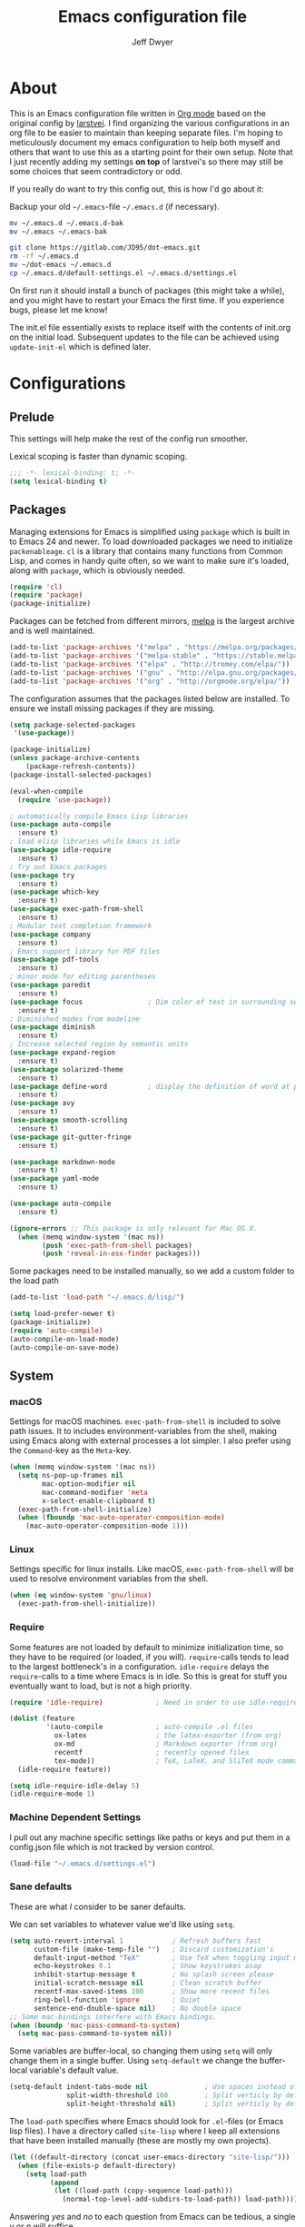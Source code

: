 ﻿#+TITLE: Emacs configuration file
#+AUTHOR: Jeff Dwyer

#+STARTUP: hidestars
#+STARTUP: indent
#+BABEL: :cache yes
#+LATEX_HEADER: \usepackage{parskip}
#+LATEX_HEADER: \usepackage{inconsolata}
#+LATEX_HEADER: \usepackage[utf8]{inputenc}
#+PROPERTY: header-args :tangle yes

* About

This is an Emacs configuration file written in [[http://orgmode.org][Org mode]] based on the original
config by [[https://github.com/larstvei/dot-emacs][larstvei]]. I find organizing the various configurations in an org file
to be easier to maintain than keeping separate files. I'm hoping to
meticulously document my emacs configuration to help both myself and others
that want to use this as a starting point for their own setup. Note that I just
recently adding my settings *on top* of larstvei's so there may still be some
choices that seem contradictory or odd.

If you really do want to try this config out, this is how I'd go about it:

Backup your old =~/.emacs=-file =~/.emacs.d= (if necessary).

#+BEGIN_SRC sh :tangle no
mv ~/.emacs.d ~/.emacs.d-bak
mv ~/.emacs ~/.emacs-bak
#+END_SRC

#+BEGIN_SRC sh :tangle no
git clone https://gitlab.com/JD95/dot-emacs.git
rm -rf ~/.emacs.d
mv ~/dot-emacs ~/.emacs.d
cp ~/.emacs.d/default-settings.el ~/.emacs.d/settings.el
#+END_SRC

On first run it should install a bunch of packages (this might take a
while), and you might have to restart your Emacs the first time. If you
experience bugs, please let me know!

The init.el file essentially exists to replace itself with the contents
of init.org on the initial load. Subsequent updates to the file can be
achieved using =update-init-el= which is defined later.

* Configurations
** Prelude

This settings will help make the rest of the config run smoother.

Lexical scoping is faster than dynamic scoping.

#+BEGIN_SRC emacs-lisp
;;; -*- lexical-binding: t; -*-
(setq lexical-binding t)
#+END_SRC

** Packages

Managing extensions for Emacs is simplified using =package= which is
built in to Emacs 24 and newer. To load downloaded packages we need to
initialize =packenableage=. =cl= is a library that contains many functions from
Common Lisp, and comes in handy quite often, so we want to make sure it's
loaded, along with =package=, which is obviously needed.

#+BEGIN_SRC emacs-lisp
(require 'cl)
(require 'package)
(package-initialize)
#+END_SRC

Packages can be fetched from different mirrors, [[http://melpa.milkbox.net/#/][melpa]] is the largest
archive and is well maintained.

#+BEGIN_SRC emacs-lisp
(add-to-list 'package-archives '("melpa" . "https://melpa.org/packages/"))
(add-to-list 'package-archives '("melpa-stable" . "https://stable.melpa.org/packages/"))
(add-to-list 'package-archives '("elpa" . "http://tromey.com/elpa/"))
(add-to-list 'package-archives '("gnu" . "http://elpa.gnu.org/packages/"))
(add-to-list 'package-archives '("org" . "http://orgmode.org/elpa/"))
#+END_SRC

The configuration assumes that the packages listed below are
installed. To ensure we install missing packages if they are missing.

#+BEGIN_SRC emacs-lisp
(setq package-selected-packages
 '(use-package))

(package-initialize)
(unless package-archive-contents
    (package-refresh-contents))
(package-install-selected-packages)

(eval-when-compile
  (require 'use-package))

; automatically compile Emacs Lisp libraries
(use-package auto-compile
  :ensure t)
; load elisp libraries while Emacs is idle
(use-package idle-require
  :ensure t)
; Try out Emacs packages
(use-package try
  :ensure t)           
(use-package which-key
  :ensure t)
(use-package exec-path-from-shell
  :ensure t)
; Modular text completion framework
(use-package company
  :ensure t)
; Emacs support library for PDF files
(use-package pdf-tools
  :ensure t)
; minor mode for editing parentheses
(use-package paredit
  :ensure t)
(use-package focus                ; Dim color of text in surrounding sections
  :ensure t)
; Diminished modes from modeline
(use-package diminish
  :ensure t)
; Increase selected region by semantic units
(use-package expand-region
  :ensure t)
(use-package solarized-theme
  :ensure t)
(use-package define-word          ; display the definition of word at point
  :ensure t)
(use-package avy
  :ensure t)
(use-package smooth-scrolling
  :ensure t)
(use-package git-gutter-fringe
  :ensure t)

(use-package markdown-mode
  :ensure t)
(use-package yaml-mode
  :ensure t)

(use-package auto-compile
  :ensure t)

(ignore-errors ;; This package is only relevant for Mac OS X.
  (when (memq window-system '(mac ns))
        (push 'exec-path-from-shell packages)
        (push 'reveal-in-osx-finder packages)))

#+END_SRC

Some packages need to be installed manually, so we add a custom folder to the load path
#+BEGIN_SRC emacs-lisp
(add-to-list 'load-path "~/.emacs.d/lisp/")
#+END_SRC

#+BEGIN_SRC emacs-lisp
(setq load-prefer-newer t)
(package-initialize)
(require 'auto-compile)
(auto-compile-on-load-mode)
(auto-compile-on-save-mode)
#+END_SRC

** System
*** macOS

Settings for macOS machines. =exec-path-from-shell= is included to solve
path issues. It to includes environment-variables from the shell, making
using Emacs along with external processes a lot simpler. I also prefer
using the =Command=-key as the =Meta=-key.

#+BEGIN_SRC emacs-lisp
(when (memq window-system '(mac ns))
  (setq ns-pop-up-frames nil
        mac-option-modifier nil
        mac-command-modifier 'meta
        x-select-enable-clipboard t)
  (exec-path-from-shell-initialize)
  (when (fboundp 'mac-auto-operator-composition-mode)
    (mac-auto-operator-composition-mode 1)))
#+END_SRC
*** Linux

Settings specific for linux installs. Like macOS, =exec-path-from-shell= will
be used to resolve environment variables from the shell.

#+BEGIN_SRC emacs-lisp
(when (eq window-system 'gnu/linux)
  (exec-path-from-shell-initialize))
#+END_SRC
*** Require

Some features are not loaded by default to minimize initialization time,
so they have to be required (or loaded, if you will). =require=-calls
tends to lead to the largest bottleneck's in a
configuration. =idle-require= delays the =require=-calls to a time where
Emacs is in idle. So this is great for stuff you eventually want to load,
but is not a high priority.

#+BEGIN_SRC emacs-lisp
   (require 'idle-require)             ; Need in order to use idle-require

   (dolist (feature
            '(auto-compile             ; auto-compile .el files
              ox-latex                 ; the latex-exporter (from org)
              ox-md                    ; Markdown exporter (from org)
              recentf                  ; recently opened files
              tex-mode))               ; TeX, LaTeX, and SliTeX mode commands
     (idle-require feature))

   (setq idle-require-idle-delay 5)
   (idle-require-mode 1)
#+END_SRC
*** Machine Dependent Settings

I pull out any machine specific settings like paths or keys and put them in
a config.json file which is not tracked by version control.

#+BEGIN_SRC emacs-lisp
(load-file "~/.emacs.d/settings.el")
#+END_SRC

*** Sane defaults

These are what /I/ consider to be saner defaults.

We can set variables to whatever value we'd like using =setq=.

#+BEGIN_SRC emacs-lisp
   (setq auto-revert-interval 1            ; Refresh buffers fast
         custom-file (make-temp-file "")   ; Discard customization's
         default-input-method "TeX"        ; Use TeX when toggling input method
         echo-keystrokes 0.1               ; Show keystrokes asap
         inhibit-startup-message t         ; No splash screen please
         initial-scratch-message nil       ; Clean scratch buffer
         recentf-max-saved-items 100       ; Show more recent files
         ring-bell-function 'ignore        ; Quiet
         sentence-end-double-space nil)    ; No double space
   ;; Some mac-bindings interfere with Emacs bindings.
   (when (boundp 'mac-pass-command-to-system)
     (setq mac-pass-command-to-system nil))
#+END_SRC

Some variables are buffer-local, so changing them using =setq= will only
change them in a single buffer. Using =setq-default= we change the
buffer-local variable's default value.

#+BEGIN_SRC emacs-lisp
   (setq-default indent-tabs-mode nil              ; Use spaces instead of tabs
                 split-width-threshold 160         ; Split verticly by default
                 split-height-threshold nil)       ; Split verticly by default
#+END_SRC

The =load-path= specifies where Emacs should look for =.el=-files (or
Emacs lisp files). I have a directory called =site-lisp= where I keep all
extensions that have been installed manually (these are mostly my own
projects).

#+BEGIN_SRC emacs-lisp
   (let ((default-directory (concat user-emacs-directory "site-lisp/")))
     (when (file-exists-p default-directory)
       (setq load-path
             (append
              (let ((load-path (copy-sequence load-path)))
                (normal-top-level-add-subdirs-to-load-path)) load-path))))
#+END_SRC

Answering /yes/ and /no/ to each question from Emacs can be tedious, a
single /y/ or /n/ will suffice.

#+BEGIN_SRC emacs-lisp
   (fset 'yes-or-no-p 'y-or-n-p)
#+END_SRC

To avoid file system clutter we put all auto saved files in a single
directory.

#+BEGIN_SRC emacs-lisp
   (defvar emacs-autosave-directory
     (concat user-emacs-directory "autosaves/")
     "This variable dictates where to put auto saves. It is set to a
     directory called autosaves located wherever your .emacs.d/ is
     located.")

   ;; Sets all files to be backed up and auto saved in a single directory.
   (setq backup-directory-alist
         `((".*" . ,emacs-autosave-directory))
         auto-save-file-name-transforms
         `((".*" ,emacs-autosave-directory t)))
#+END_SRC

Set =utf-8= as preferred coding system.

#+BEGIN_SRC emacs-lisp
   (set-language-environment "UTF-8")
#+END_SRC

By default the =narrow-to-region= command is disabled and issues a
warning, because it might confuse new users. I find it useful sometimes,
and don't want to be warned.

#+BEGIN_SRC emacs-lisp
   (put 'narrow-to-region 'disabled nil)
#+END_SRC

Automaticly revert =doc-view=-buffers when the file changes on disk.

#+BEGIN_SRC emacs-lisp
   (add-hook 'doc-view-mode-hook 'auto-revert-mode)
#+END_SRC

*** Modes

There are some modes that are enabled by default that I don't find
particularly useful. We create a list of these modes, and disable all of
these.

#+BEGIN_SRC emacs-lisp
(dolist (mode
         '(tool-bar-mode                ; No toolbars, more room for text
           scroll-bar-mode              ; No scroll bars either
           menu-bar-mode                ; No menubar
           blink-cursor-mode))          ; The blinking cursor gets old
  (funcall mode 0))
#+END_SRC

Let's apply the same technique for enabling modes that are disabled by
default.

#+BEGIN_SRC emacs-lisp
(dolist (mode
         '(abbrev-mode                  ; E.g. sopl -> System.out.println
           column-number-mode           ; Show column number in mode line
           delete-selection-mode        ; Replace selected text
           dirtrack-mode                ; directory tracking in *shell*
           global-company-mode          ; Auto-completion everywhere
           global-git-gutter-mode       ; Show changes latest commit
           global-prettify-symbols-mode ; Greek letters should look greek
           recentf-mode                 ; Recently opened files
           show-paren-mode              ; Highlight matching parentheses
           smooth-scrolling-mode
           which-key-mode))             ; Available keybindings in popup
  (funcall mode 1))

(auto-fill-mode -1)
(remove-hook 'text-mode-hook #'turn-on-auto-fill)

(when (version< emacs-version "24.4")
  (eval-after-load 'auto-compile
    '((auto-compile-on-save-mode 1))))  ; compile .el files on save
#+END_SRC
*** Encryption

This fixes a problem using PGP encryption on windows

#+BEGIN_SRC emacs-lisp
(require 'epa-file)
(epa-file-enable)

(defun epg--list-keys-1 (context name mode)
  "A fix for the epa bug.
Argument CONTEXT Not sure.
Argument NAME Not sure.
Argument MODE Not sure."
  (let ((args (append (if (epg-context-home-directory context)
                          (list "--homedir"
                                (epg-context-home-directory context)))
                      '("--with-colons" "--no-greeting" "--batch"
                        "--with-fingerprint" "--with-fingerprint")
                      (unless (eq (epg-context-protocol context) 'CMS)
                        '("--fixed-list-mode"))))
        (list-keys-option (if (memq mode '(t secret))
                              "--list-secret-keys"
                            (if (memq mode '(nil public))
                                "--list-keys"
                              "--list-sigs")))
        (coding-system-for-read 'binary)
        keys string field index)
    (if name
        (progn
          (unless (listp name)
            (setq name (list name)))
          (while name
            (setq args (append args (list list-keys-option (car name)))
                  name (cdr name))))
      (setq args (append args (list list-keys-option))))
    (with-temp-buffer
      (apply #'call-process
             (epg-context-program context)
             nil (list t nil) nil args)
      (goto-char (point-min))
      (while (re-search-forward "^[a-z][a-z][a-z]:.*" nil t)
        (setq keys (cons (make-vector 15 nil) keys)
              string (match-string 0)
              index 0
              field 0)
        (while (and (< field (length (car keys)))
                    (eq index
                        (string-match "\\([^:]+\\)?:" string index)))
          (setq index (match-end 0))
          (aset (car keys) field (match-string 1 string))
          (setq field (1+ field))))
      (nreverse keys))))
#+END_SRC

*** Visual

Change the color-theme to =gotham=.

#+BEGIN_SRC emacs-lisp
(use-package color-theme-sanityinc-tomorrow 
  :ensure t)

(require 'color-theme-sanityinc-tomorrow)
(if (display-graphic-p)
  (color-theme-sanityinc-tomorrow-night) 
  (load-theme 'solarized t))
#+END_SRC

Use the [[ https://github.com/tonsky/FiraCode][Fira Code]] font if it's installed on the system.

#+BEGIN_SRC emacs-lisp
(cond ((member "Fira Code" (font-family-list))
       (set-face-attribute 'default nil :font "Fira Code")
       (set-frame-font "Fira Code" nil t)))
#+END_SRC

Enable Fira Code ligatures

diminish.el allows you to hide or abbreviate their presence in the
modeline. I rarely look at the modeline to find out what minor-modes are
enabled, so I disable every global minor-mode, and some for lisp editing.

To ensure that the mode is loaded before diminish it, we should use
~with-eval-after-load~. To avoid typing this multiple times a small macro
is provided.

#+BEGIN_SRC emacs-lisp
(defmacro safe-diminish (file mode &optional new-name)
  `(with-eval-after-load ,file
     (diminish ,mode ,new-name)))

(safe-diminish "eldoc" 'eldoc-mode)
(safe-diminish "flyspell" 'flyspell-mode)
(safe-diminish "helm-mode" 'helm-mode)
(safe-diminish "projectile" 'projectile-mode)
(safe-diminish "paredit" 'paredit-mode "()")
#+END_SRC

git-gutter-fringe]] gives a great visual indication of where you've made
changes since your last commit. There are several packages that performs
this task; the reason I've ended up with =git-gutter-fringe= is that it
reuses the (already present) fringe, saving a tiny bit of screen-estate.

I smuggled some configurations from [[https://github.com/torenord/.emacs.d/][torenord]], providing a cleaner look.

#+BEGIN_SRC emacs-lisp
(require 'git-gutter-fringe)

(dolist (p '((git-gutter:added    . "#0c0")
             (git-gutter:deleted  . "#c00")
             (git-gutter:modified . "#c0c")))
  (set-face-foreground (car p) (cdr p))
  (set-face-background (car p) (cdr p)))
#+END_SRC

New in Emacs 24.4 is the =prettify-symbols-mode=! It's neat.

#+BEGIN_SRC emacs-lisp
(setq-default prettify-symbols-alist '(("lambda" . ?λ)
                                       ("delta" . ?Δ)
                                       ("gamma" . ?Γ)
                                       ("phi" . ?φ)
                                       ("psi" . ?ψ)))
#+END_SRC

*** PDF Tools

PDF Tools]] makes a huge improvement on the built-in [[http://www.gnu.org/software/emacs/manual/html_node/emacs/Document-View.html][doc-view-mode]]; the only
drawback is the =pdf-tools-install= (which has to be executed before the
package can be used) takes a couple of /seconds/ to execute. Instead of
running it at init-time, we'll run it whenever a PDF is opened. Note that
it's only slow on the first run!

#+BEGIN_SRC emacs-lisp
(add-hook 'pdf-tools-enabled-hook 'auto-revert-mode)
(add-to-list 'auto-mode-alist '("\\.pdf\\'" . pdf-tools-install))
#+END_SRC

*** Completion

I want a pretty aggressive completion system, hence the no delay settings
and short prefix length.

#+BEGIN_SRC emacs-lisp
(setq company-idle-delay 0
      company-echo-delay 0
      company-dabbrev-downcase nil
      company-minimum-prefix-length 2
      company-selection-wrap-around t
      company-transformers '(company-sort-by-occurrence
                             company-sort-by-backend-importance))
#+END_SRC

*** Browser
#+BEGIN_SRC emacs-lisp
(setq browse-url-browser-function 'browse-url-generic
  browse-url-generic-program browser-path)
#+END_SRC

* Custom Bindings Map

Inspired by [[http://stackoverflow.com/questions/683425/globally-override-key-binding-in-emacs][this StackOverflow post]] I keep a =custom-bindings-map= that
holds all my custom bindings. This map can be activated by toggling a
simple =minor-mode= that does nothing more than activating the map. This
inhibits other =major-modes= to override these bindings. I keep this at
the end of the init-file to make sure that all functions are actually
defined.

#+BEGIN_SRC emacs-lisp
(defvar custom-bindings-map (make-keymap)
  "A keymap for custom bindings.")
#+END_SRC

Defined here to allow bindings throughout the rest of the config

* Templates

This section sets up templates for files like org-mode reveal presentations
or haskell modules.

#+begin_src emacs-lisp
(defun template-get-value (pair)
  (read-string (nth 1 pair)))

(defun template-get-values (pairs)
  (mapcar #'template-get-value pairs))

(defmacro template-make-lambda (symbols exp)
  `(lambda ,(mapcar #'car symbols) ,exp))

(defun insert-with-newline (value)
  (interactive)
  (insert value)
  (insert "\n"))

(defmacro template-new-template (symbols exp)
  `(let* ((values (template-get-values (quote ,symbols)))
         (template (apply (template-make-lambda ,symbols ,exp) values)))
     (mapc #'insert-with-newline template)))
#+end_src

* User Functions

This updates the compiled init.el file with any changes made to this file.

** Buffer Control

#+BEGIN_SRC emacs-lisp
(defun kill-this-buffer-unless-scratch ()
  "Works like `kill-this-buffer' unless the current buffer is the
,*scratch* buffer. In witch case the buffer content is deleted and
the buffer is buried."
  (interactive)
  (if (not (string= (buffer-name) "*scratch*"))
      (kill-this-buffer)
    (delete-region (point-min) (point-max))
    (switch-to-buffer (other-buffer))
    (bury-buffer "*scratch*")))

(define-key custom-bindings-map (kbd "C-x k") 'kill-this-buffer-unless-scratch)
#+END_SRC

These functions provide something close to ~text-scale-mode~, but for every
buffer, including the minibuffer and mode line.

#+BEGIN_SRC emacs-lisp
(lexical-let* ((default (face-attribute 'default :height))
               (size default))

(defun global-scale-default ()
  (interactive)
  (setq size default)
  (global-scale-internal size))

(defun global-scale-up ()
  (interactive)
  (global-scale-internal (incf size 20)))

(defun global-scale-down ()
  (interactive)
  (global-scale-internal (decf size 20)))

(defun global-scale-internal (arg)
  (set-face-attribute 'default (selected-frame) :height arg)
  (set-temporary-overlay-map
   (let ((map (make-sparse-keymap)))
     (define-key map (kbd "C-=") 'global-scale-up)
     (define-key map (kbd "C-+") 'global-scale-up)
     (define-key map (kbd "C--") 'global-scale-down)
     (define-key map (kbd "C-0") 'global-scale-default) map))))
#+END_SRC

#+BEGIN_SRC emacs-lisp
(define-key custom-bindings-map (kbd "C-c C-0") 'global-scale-default)
(define-key custom-bindings-map (kbd "C-c C-=") 'global-scale-up)
(define-key custom-bindings-map (kbd "C-c C-+") 'global-scale-up)
(define-key custom-bindings-map (kbd "C-c C--") 'global-scale-down)
#+END_SRC

** Date and Time

A utility for inserting the current date.

#+BEGIN_SRC emacs-lisp
(defun insert-current-date (&optional omit-day-of-week-p)
   "Insert today's date using the current locale.
  With a prefix argument, the date is inserted without the day of
  the week."
   (interactive "P*")
   (insert (calendar-date-string (calendar-current-date) nil
                                 omit-day-of-week-p)))
#+END_SRC

A utility for inserting the current time

#+BEGIN_SRC emacs-lisp
(defvar current-time-format "%H:%M:%S"
  "Format of date to insert with `insert-current-time' func.
Note the weekly scope of the command's precision.")

(defun insert-current-time ()
  "Insert the current time."
  (interactive)
  (insert (format-time-string current-time-format (current-time))))
#+END_SRC

** Formulas
#+BEGIN_SRC emacs-lisp
(defun average (xs) (/ (apply '+ xs) (float (length xs))))
(defun average-slope (xs) 
  (if (<=(length xs) 1) 
       0 
       (average (zipWith (lambda (x y) (- y x)) xs (cdr xs)))))
#+END_SRC
** Lists
#+BEGIN_SRC emacs-lisp
(defun zipWith (f xs ys)
  (if (or (eq xs nil) (eq ys nil))
     '() 
    (cons (funcall f (car xs) (car ys)) (zipWith f (cdr xs) (cdr ys)))))
(defun zip (xs ys) (zipWith #'list xs ys))
(defun pairs (xs) (zip xs (cdr xs)))
#+END_SRC
** Searching

Often I want to find other occurrences of a word I'm at, or more
specifically the symbol (or tag) I'm at. The
=isearch-forward-symbol-at-point= in Emacs 24.4 works well for this, but
I don't want to be bothered with the =isearch= interface. Rather jump
quickly between occurrences of a symbol, or if non is found, don't do
anything.

#+BEGIN_SRC emacs-lisp
(defun jump-to-symbol-internal (&optional backwardp)
  "Jumps to the next symbol near the point if such a symbol
exists. If BACKWARDP is non-nil it jumps backward."
  (let* ((point (point))
         (bounds (find-tag-default-bounds))
         (beg (car bounds)) (end (cdr bounds))
         (str (isearch-symbol-regexp (find-tag-default)))
         (search (if backwardp 'search-backward-regexp
                   'search-forward-regexp)))
    (goto-char (if backwardp beg end))
    (funcall search str nil t)
    (cond ((<= beg (point) end) (goto-char point))
          (backwardp (forward-char (- point beg)))
          (t  (backward-char (- end point))))))

(defun jump-to-previous-like-this ()
  "Jumps to the previous occurrence of the symbol at point."
  (interactive)
  (jump-to-symbol-internal t))

(defun jump-to-next-like-this ()
  "Jumps to the next occurrence of the symbol at point."
  (interactive)
  (jump-to-symbol-internal))

(define-key custom-bindings-map (kbd "M-,")   'jump-to-previous-like-this)
(define-key custom-bindings-map (kbd "M-.")   'jump-to-next-like-this)
#+END_SRC

I sometimes regret killing the =*scratch*=-buffer, and have realized I
never want to actually kill it. I just want to get it out of the way, and
clean it up. The function below does just this for the
=*scratch*=-buffer, and works like =kill-this-buffer= for any other
buffer. It removes all buffer content and buries the buffer (this means
making it the least likely candidate for =other-buffer=).

This provides a utility for finding the next non-ascii character.
This is useful when pasting text from websites or word.

#+BEGIN_SRC emacs-lisp
(defun find-first-non-ascii-char ()
  "Find the first non-ascii character from point onwards."
  (interactive)
  (let (point)
    (save-excursion
      (setq point
            (catch 'non-ascii
              (while (not (eobp))
                (or (eq (char-charset (following-char))
                        'ascii)
                    (throw 'non-ascii (point)))
                (forward-char 1)))))
    (if point
        (goto-char point)
      (message "No non-ascii characters."))))
#+END_SRC

** Sorting 
#+BEGIN_SRC emacs-lisp
(defun sort-words-in-region (start end)
  "Sort the words in a given region (START and END) and return them as a list."
   (sort (split-string (buffer-substring-no-properties start end)) #'string<))

(defun sort-words-sorted (start end)
  "Sort the words in a given region (START and END) and return them as a string."
  (mapconcat 'identity (sort-words-in-region start end) " "))

;;;###autoload
(defun sort-words (start end)
  "Sort words in region alphabetically.
Then insert them replacing the existing region.
START and END are boundries of the selected region."
  (interactive "r")
  (save-excursion
    (save-restriction
      (narrow-to-region start end)
      (let ((words (sort-words-sorted (point-min) (point-max))))
        (delete-region (point-min) (point-max))
        (goto-char (point-min))
        (insert words)))))
#+END_SRC
** Themes 

When interactively changing the theme (using =M-x load-theme=), the
current custom theme is not disabled. This often gives weird-looking
results; we can advice =load-theme= to always disable themes currently
enabled themes.

#+BEGIN_SRC emacs-lisp
(defadvice load-theme
    (before disable-before-load (theme &optional no-confirm no-enable) activate)
  (mapc 'disable-theme custom-enabled-themes))
#+END_SRC

** Updating Config

#+BEGIN_SRC emacs-lisp
(require 'org)

(defun update-init-el ()
  (interactive)
  ;; Open the configuration
  (find-file (concat user-emacs-directory "init.org"))
  ;; tangle it
  (org-babel-tangle)
  ;; load it
  (load-file (concat user-emacs-directory "init.el"))
  ;; finally byte-compile it
  (byte-compile-file (concat user-emacs-directory "init.el"))
)
#+END_SRC

** Window Controls

This allows a window to shift from a horizontal split into a vertical split

#+BEGIN_SRC emacs-lisp
(defun toggle-window-split ()
  "Change the window split from horizontal to vertical."
  (interactive)
  (if (= (count-windows) 2)
      (let* ((this-win-buffer (window-buffer))
             (next-win-buffer (window-buffer (next-window)))
             (this-win-edges (window-edges (selected-window)))
             (next-win-edges (window-edges (next-window)))
             (this-win-2nd (not (and (<= (car this-win-edges)
                                         (car next-win-edges))
                                     (<= (cadr this-win-edges)
                                         (cadr next-win-edges)))))
             (splitter
              (if (= (car this-win-edges)
                     (car (window-edges (next-window))))
                  'split-window-horizontally
                'split-window-vertically)))
        (delete-other-windows)
        (let ((first-win (selected-window)))
          (funcall splitter)
          (if this-win-2nd (other-window 1))
          (set-window-buffer (selected-window) this-win-buffer)
          (set-window-buffer (next-window) next-win-buffer)
          (select-window first-win)
          (if this-win-2nd (other-window 1))))))

(define-key custom-bindings-map (kbd "C-x |") 'toggle-window-split)
#+END_SRC

Here are some utilities for setting up a workspace. Generally, they
are just present window configs generated from a macro.

#+BEGIN_SRC emacs-lisp
(defun general-workspace ()
 "Set up a general split screen workspace."
 (interactive)
 (delete-other-windows nil)
 (split-window-below nil)
 (split-window-right nil)
 (other-window 1)
 (other-window 1)
 (eshell nil))

 (defun single-window-workspace ()
 "Change to a single window workspace."
 (interactive)
 (delete-other-windows nil)
 (neotree-hide))

#+END_SRC

* Minor Modes 
** avy

Avy is a tool for jumping to specific words based on their first symbol

#+BEGIN_SRC emacs-lisp
(define-key custom-bindings-map (kbd "M-s") 'avy-goto-word-1)
#+END_SRC
** calendar

Define a function to display week numbers in =calender-mode=. The snippet
is from [[http://www.emacswiki.org/emacs/CalendarWeekNumbers][EmacsWiki]].

#+BEGIN_SRC emacs-lisp
(defun calendar-show-week (arg)
  "Displaying week number in calendar-mode."
  (interactive "P")
  (copy-face font-lock-constant-face 'calendar-iso-week-face)
  (set-face-attribute
   'calendar-iso-week-face nil :height 0.7)
  (setq calendar-intermonth-text
        (and arg
             '(propertize
               (format
                "%2d"
                (car (calendar-iso-from-absolute
                      (calendar-absolute-from-gregorian
                       (list month day year)))))
               'font-lock-face 'calendar-iso-week-face))))
#+END_SRC

Evaluate the =calendar-show-week= function.

#+BEGIN_SRC emacs-lisp
(calendar-show-week t)
#+END_SRC
** compnay

#+BEGIN_SRC emacs-lisp
(define-key company-active-map (kbd "C-d") 'company-show-doc-buffer)
(define-key company-active-map (kbd "C-n") 'company-select-next)
(define-key company-active-map (kbd "C-p") 'company-select-previous)
(define-key company-active-map (kbd "<tab>") 'company-complete)

(define-key company-mode-map (kbd "C-:") 'helm-company)
(define-key company-active-map (kbd "C-:") 'helm-company)
#+END_SRC
** evil

These are the configurations for evil mode editing.

#+BEGIN_SRC emacs-lisp
(use-package evil
  :ensure t)

(setq evil-want-abbrev-expand-on-insert-exit nil)
(setq evil-want-integration nil)
(require 'evil)
(evil-mode 1)
#+END_SRC
** expand-region
#+BEGIN_SRC emacs-lisp
(define-key custom-bindings-map (kbd "C->")  'er/expand-region)
(define-key custom-bindings-map (kbd "C-<")  'er/contract-region)
#+END_SRC
** flyspell

Flyspell offers on-the-fly spell checking. We can enable flyspell for all
text-modes with this snippet.

#+BEGIN_SRC emacs-lisp
(add-hook 'text-mode-hook 'turn-on-flyspell)
#+END_SRC

To use flyspell for programming there is =flyspell-prog-mode=, that only
enables spell checking for comments and strings. We can enable it for all
programming modes using the =prog-mode-hook=.

#+BEGIN_SRC emacs-lisp
(add-hook 'prog-mode-hook 'flyspell-prog-mode)
#+END_SRC

When working with several languages, we should be able to cycle through
the languages we most frequently use. Every buffer should have a separate
cycle of languages, so that cycling in one buffer does not change the
state in a different buffer (this problem occurs if you only have one
global cycle). We can implement this by using a [[http://www.gnu.org/software/emacs/manual/html_node/elisp/Closures.html][closure]].

#+BEGIN_SRC emacs-lisp
(defun cycle-languages ()
  "Changes the ispell dictionary to the first element in
ISPELL-LANGUAGES, and returns an interactive function that cycles
the languages in ISPELL-LANGUAGES when invoked."
  (lexical-let ((ispell-languages '#1=("american" "norsk" . #1#)))
    (ispell-change-dictionary (car ispell-languages))
    (lambda ()
      (interactive)
      ;; Rotates the languages cycle and changes the ispell dictionary.
      (ispell-change-dictionary
       (car (setq ispell-languages (cdr ispell-languages)))))))
#+END_SRC

=flyspell= signals an error if there is no spell-checking tool is
installed. We can advice =turn-on-flyspell= and =flyspell-prog-mode= to
only try to enable =flyspell= if a spell-checking tool is available. Also
we want to enable cycling the languages by typing =C-c l=, so we bind the
function returned from =cycle-languages=.

#+BEGIN_SRC emacs-lisp
(defadvice turn-on-flyspell (before check nil activate)
  "Turns on flyspell only if a spell-checking tool is installed."
  (when (executable-find ispell-program-name)
    (local-set-key (kbd "C-c l") (cycle-languages))))
#+END_SRC

#+BEGIN_SRC emacs-lisp
(defadvice flyspell-prog-mode (before check nil activate)
  "Turns on flyspell only if a spell-checking tool is installed."
  (when (executable-find ispell-program-name)
    (local-set-key (kbd "C-c l") (cycle-languages))))
#+END_SRC

Some keybindings for ease of use

#+BEGIN_SRC emacs-lisp
(define-key custom-bindings-map (kbd "C-c s") 'ispell-word)
#+END_SRC
** git-gutter
#+BEGIN_SRC emacs-lisp
(define-key custom-bindings-map (kbd "M-g r") #'git-gutter:update-all-windows)
#+END_SRC
** helm

~helm~ has a wonderful feature, being able to grep files by ~C-s~ anywhere,
which is useful. [[http://beyondgrep.com/][ack]] is a great ~grep~-replacement, and is designed to
search source code, so I want to use that if it's available.

Note that some changes in bindings are located in the key bindings (found
near the end of the configuration).

#+BEGIN_SRC emacs-lisp
(use-package helm 
  :ensure t)
(use-package helm-ag
  :ensure t)
(use-package helm-company
  :ensure t)
(use-package helm-projectile
  :ensure t)
(use-package helm-swoop
  :ensure t)
(use-package hydra
  :ensure t)

(require 'helm)
(require 'helm-config)

(setq helm-split-window-in-side-p t
      helm-M-x-fuzzy-match t
      helm-buffers-fuzzy-matching t
      helm-recentf-fuzzy-match t
      helm-move-to-line-cycle-in-source t
      projectile-completion-system 'helm)

(when (executable-find "ack")
  (setq helm-grep-default-command
        "ack -Hn --no-group --no-color %e %p %f"
        helm-grep-default-recurse-command
        "ack -H --no-group --no-color %e %p %f"))

(helm-mode 1)
(helm-projectile-on)
(helm-adaptive-mode 1)
#+END_SRC

#+BEGIN_SRC emacs-lisp
  (define-key custom-bindings-map (kbd "C-c h")   #'helm-command-prefix)
  (define-key custom-bindings-map (kbd "M-x")     'helm-M-x)
  (define-key custom-bindings-map (kbd "M-y")     #'helm-show-kill-ring)
  (define-key custom-bindings-map (kbd "C-x b")   #'helm-mini)
  (define-key custom-bindings-map (kbd "C-x C-f") #'helm-find-files)
  (define-key custom-bindings-map (kbd "C-c h d") #'helm-dash-at-point)
  (define-key custom-bindings-map (kbd "C-c h o") #'helm-occur)
  (define-key custom-bindings-map (kbd "C-c h g") #'helm-google-suggest)
  (define-key custom-bindings-map (kbd "M-i")     #'helm-swoop)
  (define-key custom-bindings-map (kbd "M-I")     #'helm-multi-swoop-all)

  (define-key helm-map (kbd "<tab>") #'helm-execute-persistent-action)
  (define-key helm-map (kbd "C-i")   #'helm-execute-persistent-action)
  (define-key helm-map (kbd "C-z")   #'helm-select-action)
#+END_SRC

*** Helm dash

#+BEGIN_SRC emacs-lisp
(setq helm-dash-browser-func 'eww)
(add-hook 'emacs-lisp-mode-hook
          (lambda () (setq-local helm-dash-docsets '("Emacs Lisp"))))
(add-hook 'haskell-mode-hook
          (lambda () (setq-local helm-dash-docsets '("Haskell"))))
#+END_SRC
** hyrda

Allows for the creation of menus.

#+BEGIN_SRC emacs-lisp
(require 'hydra)
#+END_SRC

*** zoom

This menu allows for zooming in and out of the current buffer.

#+BEGIN_SRC emacs-lisp
(defhydra hydra-zoom nil
"zoom"
  ("k" text-scale-increase "in")
  ("j" text-scale-decrease "out"))

(global-set-key (kbd "<f2>") #'hydra-zoom/body)
#+END_SRC

*** help
#+BEGIN_SRC emacs-lisp
(defhydra hydra-help (:exit t)
    ;; Better to exit after any command because otherwise helm gets in a
    ;; mess, set hint to nil: written out manually.

  "
Describe        ^^Keys                    ^^Search                    ^^Documentation
---------------------------------------------------------------------------------------
_f_unction        _k_eybinding              _a_propros                  _i_nfo
_p_ackage         _w_here-is                _d_oc strings               _n_: man
_m_ode            _b_: show all bindings    _s_: info by symbol         _h_elm-dash
_v_ariable

"
;; Boring help commands...
("e" view-echo-area-messages "messages")
("l" view-lossage "lossage")
("C" describe-coding-system "coding-system")
("I" describe-input-method "input-method")

;; Documentation
("i" info nil)
("n" helm-man-woman nil)
("h" helm-dash)

;; Keybinds
("b" describe-bindings nil)
("c" describe-key-briefly nil)
("k" describe-key nil)
("w" where-is nil)

;; Search
("a" apropos-command nil)
("d" apropos-documentation nil)
("s" info-lookup-symbol nil)

;; Describe
("f" describe-function nil)
("p" describe-package nil)
("m" describe-mode nil)
("v" describe-variable nil)
("y" describe-syntax nil)

;; quit
("q" help-quit "quit"))
(global-set-key (kbd "<f1>") #'hydra-help/body)
#+END_SRC

*** window

#+BEGIN_SRC emacs-lisp
(defhydra hydra-window ()
   "
Movement^^        ^Split^               ^Resize^
---------------------------------------------------
_h_ ←           _v_ertical      _H_ X←
_j_ ↓           _x_ horizontal  _J_ X↓
_k_ ↑           _S_ave          _K_ X↑
_l_ →           _o_nly this     _L_ X→
_d_lt Other
_SPC_ cancel
"
   ("h" windmove-left )
   ("j" windmove-down )
   ("k" windmove-up )
   ("l" windmove-right )
   ("H" evil-window-decrease-width)
   ("J" evil-window-decrease-height)
   ("K" evil-window-increase-height)
   ("L" evil-window-increase-width)
   ("v" (lambda ()
          (interactive)
          (split-window-right)
          (windmove-right))
       )
   ("x" (lambda ()
          (interactive)
          (split-window-below)
          (windmove-down))
       )
   ("S" save-buffer)
   ("d" delete-window)
   ("o" delete-other-windows)
   ("SPC" nil)
   )

(define-key evil-window-map (kbd "C-w") 'hydra-window/body)
#+END_SRC
** magit

#+BEGIN_SRC emacs-lisp
(use-package evil-magit
  :ensure t)
(evil-magit-init)
(define-key custom-bindings-map (kbd "C-c m") 'magit-status)
#+END_SRC
** multiple-cursors
#+BEGIN_SRC emacs-lisp
  (define-key custom-bindings-map (kbd "C-c e")  'mc/edit-lines)
  (define-key custom-bindings-map (kbd "C-c a")  'mc/mark-all-like-this)
  (define-key custom-bindings-map (kbd "C-c n")  'mc/mark-next-like-this)
#+END_SRC
** projectile

Use a custom program for projectile's grep

#+BEGIN_SRC emacs-lisp
(setq find-program find-location)
#+END_SRC

Enable projectile mode everywhere.

#+BEGIN_SRC emacs-lisp
(use-package projectile
  :ensure t)
(use-package git-gutter-fringe
  :ensure t)
(use-package magit
  :ensure t)
(use-package flycheck
  :ensure t)

(require 'projectile)
(projectile-mode 1)
(define-key projectile-mode-map (kbd "C-c p") 'projectile-command-map)
#+END_SRC

* Major Modes 
** compilation

I often run ~latexmk -pdf -pvc~ in a compilation buffer, which recompiles
the latex-file whenever it is changed. This often results in annoyingly
large compilation buffers; the following snippet limits the buffer size in
accordance with ~comint-buffer-maximum-size~, which defaults to 1024 lines.

#+BEGIN_SRC emacs-lisp
(add-hook 'compilation-filter-hook 'comint-truncate-buffer)
#+END_SRC
** elfeed

I'm going to use elfeed to create content feeds for sites like youtube
- http://pragmaticemacs.com/emacs/read-your-rss-feeds-in-emacs-with-elfeed/

#+begin_src emacs-lisp
(use-package elfeed-org
  :ensure t
  :config
  (elfeed-org)
  (setq rmh-elfeed-org-files (list "c:/Users/jeffr/Dropbox/Orgzly/content-feed.org")))
#+end_src

#+begin_src emacs-lisp
(use-package elfeed
  :ensure t)
#+end_src

** coq
#+BEGIN_SRC emacs-lisp
  ;; (use-package company-coq
  ;;   :ensure t)

  (ignore-errors
    (load coq-proof-site-location))

  (defun coq-setup ()
    (interactive)
    (company-coq-mode)
    (buffer-face-mode))

  (add-hook 'coq-mode-hook #'coq-setup)
#+END_SRC
** haskell

=haskell-doc-mode= is similar to =eldoc=, it displays documentation in
the echo area. Haskell has several indentation modes - I prefer using
=haskell-indent=.

#+BEGIN_SRC emacs-lisp
(use-package haskell-mode
  :ensure t)

(setq haskell-stylish-on-save t)
(setq haskell-mode-stylish-haskell-path "brittany")

(progn
  (use-package intero
    :ensure t)
  (use-package hlint-refactor
    :ensure t)
  (use-package shm
    :ensure t)

  (add-hook 'haskell-mode-hook #'intero-mode))

(setq haskell-stylish-on-save t)
(setq haskell-mode-stylish-haskell-path "brittany")
(add-hook 'haskell-mode-hook #'flycheck-mode)
#+END_SRC
*** Templates

#+BEGIN_SRC emacs-lisp
(defun template-new-haskell-module ()
  (interactive)
  (template-new-template
   ((module "module:") (f "function:"))
   `(,(concat "module " module " where\n")
     "\n"
     ,(concat f " = undefined\n")
    )))
#+END_SRC
** idris
#+BEGIN_SRC emacs-lisp
(use-package idris-mode
  :ensure t)
(use-package helm-idris
  :ensure t)

(add-to-list 'exec-path idris-location)
#+END_SRC

** lisp

#+BEGIN_SRC emacs-lisp
(use-package elmacro
  :ensure t)
(use-package lispy
  :ensure t)
(use-package evil-lispy
  :ensure t)
#+END_SRC

I use =Paredit= when editing lisp code, we enable this for all lisp-modes.

#+BEGIN_SRC emacs-lisp
(dolist (mode '(ielm-mode
                lisp-mode
                emacs-lisp-mode
                lisp-interaction-mode
                scheme-mode))
  ;; add paredit-mode to all mode-hooks
  (add-hook (intern (concat (symbol-name mode) "-hook")) 'paredit-mode))
#+END_SRC

*** Emacs Lisp

In =emacs-lisp-mode= we can enable =eldoc-mode= to display information
about a function or a variable in the echo area.

#+BEGIN_SRC emacs-lisp
(add-hook 'emacs-lisp-mode-hook 'turn-on-eldoc-mode)
(add-hook 'lisp-interaction-mode-hook 'turn-on-eldoc-mode)
#+END_SRC

This advice makes =eval-last-sexp= (bound to =C-x C-e=) replace the sexp with the value.

#+BEGIN_SRC emacs-lisp
(defadvice eval-last-sexp (around replace-sexp (arg) activate)
  "Replace sexp when called with a prefix argument."
  (if arg
      (let ((pos (point)))
        ad-do-it
        (goto-char pos)
        (backward-kill-sexp)
        (forward-sexp))
    ad-do-it))
#+END_SRC
** markdown

This makes =.md=-files open in =markdown-mode=.

#+BEGIN_SRC emacs-lisp
   (add-to-list 'auto-mode-alist '("\\.md\\'" . markdown-mode))
#+END_SRC

I sometimes use a specialized markdown format, where inline math-blocks
can be achieved by surrounding a LaTeX formula with =$math$= and
=$/math$=. Writing these out became tedious, so I wrote a small function.

#+BEGIN_SRC emacs-lisp
   (defun insert-markdown-inline-math-block ()
     "Inserts an empty math-block if no region is active, otherwise wrap a
   math-block around the region."
     (interactive)
     (let* ((beg (region-beginning))
            (end (region-end))
            (body (if (region-active-p) (buffer-substring beg end) "")))
       (when (region-active-p)
         (delete-region beg end))
       (insert (concat "$math$ " body " $/math$"))
       (search-backward " $/math$")))
#+END_SRC

Most of my writing in this markup is in Norwegian, so the dictionary is
set accordingly. The markup is also sensitive to line breaks, so
=auto-fill-mode= is disabled. Of course we want to bind our lovely
function to a key!

#+BEGIN_SRC emacs-lisp
   (add-hook 'markdown-mode-hook
             (lambda ()
               (auto-fill-mode 0)
               (visual-line-mode 1)
               (local-set-key (kbd "C-c b") 'insert-markdown-inline-math-block)) t)
#+END_SRC
** org
#+BEGIN_SRC emacs-lisp
(use-package org-alert
  :ensure t)
(use-package org
  :ensure t)
(use-package org-ref
  :ensure t)
(use-package ox-reveal
  :ensure t)
(use-package ox-twbs
  :ensure t)
(use-package evil-org
  :ensure t)

(setq org-modules '(org-habit))
#+END_SRC

*** editing 

Use aspell if present, mainly useful on windows.

#+BEGIN_SRC emacs-lisp
(cond
 ((executable-find "aspell")
  (setq ispell-program-name "aspell")
  ;; Please note ispell-extra-args contains ACTUAL parameters passed to aspell
  (setq ispell-extra-args '("--sug-mode=ultra" "--lang=en_US"))
 )
)
#+END_SRC

Shortens url links in org mode

#+BEGIN_SRC emacs-lisp
(defun compress-org-link (arg)
  (interactive "P")
  (let ((url (thing-at-point 'url))
    (bounds (bounds-of-thing-at-point 'url)))
    (kill-region (car bounds) (cdr bounds))
    (insert (format "[[%s][%s]]" url (truncate-string-to-width url (if arg (prefix-numeric-value arg) 40) nil nil "...")))))
#+END_SRC

Customizes the structure templates

#+BEGIN_SRC emacs-lisp
(require 'org-tempo)
(setq org-structure-template-alist
  '(("a" . "export ascii")
    ("c" . "center")
    ("C" . "comment")
    ("e" . "example")
    ("E" . "export")
    ("h" . "export html")
    ("l" . "export latex")
    ("q" . "quote")
    ("s" . "src")
    ("v" . "verse")))
#+END_SRC
*** evil org

#+BEGIN_SRC emacs-lisp
(require 'evil-org)
(add-hook 'org-mode-hook 'evil-org-mode)
(evil-org-set-key-theme '(navigation insert textobjects additional))
#+END_SRC

*** file associations

#+BEGIN_SRC emacs-lisp
(add-to-list 'auto-mode-alist '("\\.org\\'" . org-mode))
#+END_SRC
*** agenda
**** schedule

Don't delay for scheduled tasks

#+BEGIN_SRC emacs-lisp
(setq org-scheduled-delay-days 0)
#+END_SRC

Hide all tags on agenda view
#+BEGIN_SRC emacs-lisp
(setq org-agenda-hide-tags-regexp ".*")
#+END_SRC

**** habits

#+BEGIN_SRC emacs-lisp
(require 'org-habit)
(setq org-habit-graph-column 40)
(setq org-habit-preceding-days 14)
(setq org-habit-following-days 3)
#+END_SRC

**** todo states

#+BEGIN_SRC emacs-lisp
(setq org-todo-keyword-faces
  '(
        ("TODO" . (:foreground "red"))
        ("PROGRESSING" . (:foreground "orange"))
        ("DEVELOPING" . (:foreground "DarkOrange"))
  ("HOLD" . (:foreground "yellow"))
        ("FAILED" . (:foreground "grey"))
        ("CANCELED" . (:foreground "grey"))
  ("ANSWERED" . (:foreground "green"))
   ))

(setq org-todo-keywords
      '((sequence
         "TODO(t)" "PROGRESSING(p)" "DEVELOPING(v)" "HOLD(h)"
         "|" "DONE(d)" "ANSWERED(a)" "FAILED(f)" "CANCELED(c)")))
#+END_SRC


Sets priority color faces

#+BEGIN_SRC emacs-lisp
(setq org-priority-faces '(
                           (?0 . (:foreground "green"))
                           (?1 . (:foreground "green yellow" :weight 'bold))
                           (?2 . (:foreground "yellow"))
                           (?3 . (:foreground "gold"))
                           (?4 . (:foreground "orange"))
                           (?5 . (:foreground "chocolate"))
                           (?6 . (:foreground "firebrick"))
                           (?7 . (:foreground "brown"))
                           (?8 . (:foreground "plum"))
                           (?9 . (:foreground "DarkOrchid4"))
                           ))
#+END_SRC

**** todo editing

These functions helps clear out done tasks in an org file

#+BEGIN_SRC emacs-lisp
(defun org-map-tasks (action state)
  (org-map-entries
    (lambda ()
      (funcall action)
      (setq org-map-continue-from (outline-previous-heading)))
    state 'file))

(defun org-archive-done-tasks ()
  (interactive)
  (org-map-tasks 'org-archive-subtree "/DONE"))

(defun org-cut-done-tasks ()
  (interactive)
  (org-map-tasks 'org-cut-subtree "/DONE"))
#+END_SRC

Generates a sequence of todo items based on a sequence of numbers

#+BEGIN_SRC emacs-lisp
(defun org-todo-sequence ()
  "Creates a list of todo items ending with numbers from start to end"
  (interactive)
  (let* ((item (read-string "todo item: "))
         (start (string-to-number (read-string "start index: ")))
         (end (string-to-number (read-string "end index: ")))
         (todo-item (concat "* TODO " item))
         (line-item (lambda (i) (concat todo-item " " (number-to-string i) "\n")))
         (items (mapcar line-item (number-sequence start end))))
    (mapc 'insert items)))
#+END_SRC

Helps sort sections

#+BEGIN_SRC emacs-lisp
(defun org-sort-alpha-todo ()
  (interactive)
  (org-sort-entries nil ?a)
  (org-sort-entries nil ?o))
#+END_SRC

**** todo navigation

This function will help randomly select a todo in the current tree.

#+BEGIN_SRC emacs-lisp

(defun org-goto-random-subtree (todo-pred &optional depth)
  (interactive)
  (org-back-to-heading t)
  (let ((todos '())
        (target 0)
        (top-level (org-current-level)))
    ;; Gather todo headings
    (org-map-tree
     (lambda () (when (and
                  (if depth
                      (<= (org-current-level) (+ top-level depth))
                      t)
                  (funcall todo-pred))
             (setq todos (cons (point) todos)))))
    ;; Randomly select one
    (goto-char
     (nth (random (- (length todos) 1)) todos)))
)

(defun at-todo (exclude-states)
  (and (org-get-todo-state)
       (member (org-get-todo-state) exclude-states)))

(defun org-goto-random-subtree-todo ()
  (interactive)
  (org-goto-random-subtree
   (lambda () (at-todo '("TODO" "DEVELOPING" "PROGRESSING")))))

(defun org-goto-random-subtree-todo-below ()
  (interactive)
  (org-goto-random-subtree
    (lambda () (at-todo '("TODO" "DEVELOPING" "PROGRESSING")))
    1))
#+END_SRC
*** source blocks 

When editing org-files with source-blocks, we want the source blocks to
be themed as they would in their native mode.

#+BEGIN_SRC emacs-lisp
(setq org-src-fontify-natively t
      org-src-tab-acts-natively t
      org-confirm-babel-evaluate nil
      org-edit-src-content-indentation 0)
#+END_SRC

This is quite an ugly fix for allowing code markup for expressions like
="this string"=, because the quotation marks causes problems.

#+BEGIN_SRC emacs-lisp
(ignore-errors (eval-after-load "org"
  '(progn
     (require 'ob-shell)
     (setcar (nthcdr 2 org-emphasis-regexp-components) " \t\n,")
     (custom-set-variables `(org-emphasis-alist ',org-emphasis-alist)))))
#+END_SRC

*** alerts

Enable [[https://github.com/spegoraro/org-alert][org-alert]]

#+BEGIN_SRC emacs-lisp
;;(require 'org-alert)
;;(setq alert-default-style 'libnotify)
#+END_SRC
Ensure that .org files are opened with org-mode

*** pdf

Org mode does currently not support synctex (which enables you to jump from
a point in your TeX-file to the corresponding point in the pdf), and it
seems like a tricky problem]].

Calling this function from an org-buffer jumps to the corresponding section
in the exported pdf (given that the pdf-file exists), using pdf-tools.

#+BEGIN_SRC emacs-lisp
(defun org-sync-pdf ()
  (interactive)
  (let ((headline (nth 4 (org-heading-components)))
        (pdf (concat (file-name-base (buffer-name)) ".pdf")))
    (when (file-exists-p pdf)
      (find-file-other-window pdf)
      (pdf-links-action-perform
       (cl-find headline (pdf-info-outline pdf)
                :key (lambda (alist) (cdr (assoc 'title alist)))
                :test 'string-equal)))))

(with-eval-after-load 'org
  (define-key org-mode-map (kbd "C-'") 'org-sync-pdf))
#+END_SRC

*** babel

#+BEGIN_SRC emacs-lisp
(ignore-errors
  (org-babel-do-load-languages
   '((dot . t)
     (ledger . t)
     (emacs-lisp . t)
     (bash . t)
     (shell . t)
  )))
#+END_SRC

This allows for the execution of literate sh files.

#+BEGIN_SRC emacs-lisp
(defun sudo-shell-command (command)
  (interactive "MShell command (root): ")
  (with-temp-buffer
    (cd "/sudo::/")
    (async-shell-command command)))
(defun org-tangle-sh ()
  (interactive)
  (find-file buffer-file-name)
  (org-babel-tangle)
  (let ((script-file (concat
          (car (split-string buffer-file-name ".org")) ".sh")))
    (sudo-shell-command
      (concat "chmod +x " script-file " && " "./" script-file))
  )
)
#+END_SRC

*** export

Sometimes I want to use the same org file to export into different sources,
but not include all of the content. For example, if I'm exporting into a
presentation, I might not want to export all of the paragraphs. This is done
by adding advice to the various export commands to ignore certain tags.

#+BEGIN_SRC emacs-lisp
(defun org-ascii-set-export-options
    (orig &optional async subtreep visible-only body-only ext-plist)
  (let ((org-export-exclude-tags '("no_ascii_export")))
    (funcall orig async subtreep visible-only body-only ext-plist)))

(advice-add 'org-ascii-export-to-ascii
            :around #'org-ascii-set-export-options)

(advice-add 'org-ascii-export-as-ascii
            :around #'org-ascii-set-export-options)

(defun org-html-set-export-options
    (orig &optional async subtreep visible-only body-only ext-plist)
  (let ((org-export-exclude-tags '("no_html_export")))
    (funcall orig async subtreep visible-only body-only ext-plist)))

(advice-add 'org-html-export-to-html
            :around #'org-html-set-export-options)

(advice-add 'org-html-export-to-html-and-browse
            :around #'org-html-set-export-options)

(defun org-latex-set-export-options
    (orig &optional async subtreep visible-only body-only ext-plist)
  (let ((org-export-exclude-tags '("no_latex_export")))
    (funcall orig async subtreep visible-only body-only ext-plist)))

(advice-add 'org-latex-export-to-pdf
            :around #'org-latex-set-export-options)

(defun org-reveal-set-export-options
    (orig &optional async subtreep visible-only body-only ext-plist)
  (let ((org-export-exclude-tags '("no_reveal_export")))
    (funcall orig async subtreep visible-only body-only ext-plist)))

(advice-add 'org-reveal-export-to-html
            :around #'org-reveal-set-export-options)

(advice-add 'org-reveal-export-to-html-and-browse
            :around #'org-reveal-set-export-options)

(defun org-twbs-set-export-options
    (orig &optional async subtreep visible-only body-only ext-plist)
  (let ((org-export-exclude-tags '("no_twbs_export")))
    (funcall orig async subtreep visible-only body-only ext-plist)))

(advice-add 'org-twbs-export-to-html
            :around #'org-twbs-set-export-options)

(advice-add 'org-twbs-export-to-html-and-browse
            :around #'org-twbs-set-export-options)
#+END_SRC
*** latex

=.tex=-files should be associated with =latex-mode= instead of
=tex-mode=.

#+BEGIN_SRC emacs-lisp
(add-to-list 'auto-mode-alist '("\\.tex\\'" . latex-mode))
#+END_SRC

Use ~biblatex~ for bibliography.

#+BEGIN_SRC emacs-lisp
(setq-default bibtex-dialect 'biblatex)
#+END_SRC

When exporting from org-mode to pdf via latex, use pdflatex and bibtex. Uses
an explicit bash command to allow for this to work on windows via the linux
subsystem.

#+BEGIN_SRC emacs-lisp
(setq org-highlight-latex-and-related '(latex script entities))
(setq org-latex-pdf-process
    '("bash -c \"pdflatex -interaction nonstopmode -output-directory %o %f\""
      "bash -c \"bibtex %b\""
      "bash -c \"pdflatex -interaction nonstopmode -output-directory %o %f\""
      "bash -c \"pdflatex -interaction nonstopmode -output-directory %o %f\""))
#+END_SRC
*** ref
#+BEGIN_SRC emacs-lisp
(require 'org-ref)
#+END_SRC
*** templates
**** latex

#+begin_src emacs-lisp
(defun template-new-org-latex ()
  (interactive)
  (template-new-template
   ((title "title:") (author "author:") (date "date:"))
   `(,(concat "#+title: " title)
     ,(concat "#+author: " author)
     ,(concat "#+date: " date)
     "#+startup: hidestar"
     "#+startup: indent"
     "\n"
     "# latex options"
     "#+options: toc:nil"
     "#+latex_header: \\usepackage[margin=1.5in]{geometry}"
     "#+latex_header: \\usepackage{apacite}"
     "#+latex_header: \\usepackage{setspace}"
     )))
#+end_src

**** reveal

#+BEGIN_SRC emacs-lisp
(defun template-new-org-reveal-presentation ()
  (interactive)
  (template-new-template
   ((title "title:") (author "author:") (date "date:"))
   `("#+STARTUP: indent"
     "#+STARTUP: hidestar"
     ""
     "#+REVEAL_ROOT: http://cdn.jsdelivr.net/reveal.js/3.0.0/"
     "#+REVEAL_THEME: serif"
     "#+OPTIONS: num:nil timestamp:nil html-postamble:nil tags:nil toc:nil"
     ""
     ,(concat "#+TITLE: " title)
     ,(concat "#+AUTHOR: " author)
     ,(concat "#+DATE: " date)
     )))
#+END_SRC

**** blogging
#+BEGIN_SRC emacs-lisp
(defun template-new-org-blog-post ()
  (interactive)
  (template-new-template
    ((title "title:"))
    `(,(concat "#+title: " title)
     "#+startup: hidestar"
     "#+startup: indent"
     ""
     "# latex options"
     "#+options: toc:nil num:nil html-postamble:nil date:nil"
     "#+latex_header: \\usepackage[margin=1.5in]{geometry}"
     "#+latex_header: \\usepackage{setspace}"
     ""
  )))
#+END_SRC
*** keybindings

#+BEGIN_SRC emacs-lisp
(define-key custom-bindings-map (kbd "C-c c")       'org-capture)
(define-key custom-bindings-map (kbd "C-c t")
  (lambda () (interactive) (org-agenda nil "n")))
(define-key custom-bindings-map (kbd "C-c l")       'org-store-link)
(define-key custom-bindings-map (kbd "C-c a")       'org-agenda)
#+END_SRC
** purescript
#+BEGIN_SRC emacs-lisp
(use-package purescript-mode
  :ensure t)
(use-package psc-ide
  :ensure t)

(require 'psc-ide)

(defun purescript-setup ()
  (psc-ide-mode)
  (company-mode)
  (flycheck-mode)
  (turn-on-purescript-indentation)
  )

(add-hook 'purescript-mode-hook #'purescript-setup)
#+END_SRC
*** Templates

#+BEGIN_SRC emacs-lisp
(defun template-new-purescript-halogen-component ()
  "Generate a new purescript halogen component."
  (interactive)
  (template-new-template
   ((name "name:"))
   `(,(concat "module Component." name "(State(..),Query(..)," (downcase name) ") where\n")
     ""
     "import CSS"
     "import CSS.Elements as CSS"
     "import CSS.Geometry as CSS"
     "import CSS.Selector as CSS"
     "import CSS.Stylesheet as CSS"
     "import CSS.TextAlign as CSS"
     "import CSS.Size as CSS"
     "import Control.Monad.Aff (Aff)"
     "import DOM.HTmL.Indexed as D"
     "import Data.Maybe (Maybe(..))"
     "import Halogen as H"
     "import Halogen.HTML as HH"
     "import Halogen.HTML.CSS as HC"
     "import Halogen.HTML.Events as HE"
     "import Halogen.HTML.Properties as HP"
     "import Halogen.Themes.Bootstrap3 as HC"
     "import Network.HTTP.Affjax as AX"
     "import Prelude (type (~>), Unit, Void, bind, const, discard, pure, ($))"
     ""
     "import Types as T"
     ""
     "data State = State"
     ""
     "data Query a = Input a"
     ""
     "data ChildQuery a = ChildInput a"
     ""
     "type Slot = Int"
     ""
     "render :: forall eff. State -> H.ParentHTML Query ChildQuery Slot (Aff (T.Effect eff))"
     "render st = HH.div_ []"
     ""
     "initialState :: State"
     "initialState = State"
     ""
     "eval :: forall eff. Query ~> H.ParentDSL State Query ChildQuery Slot Void (Aff (T.Effect eff))"
     "eval = case _ of"
     "  Input next -> pure next"
     ""
     ,(concat (downcase name) " :: forall eff. H.Component HH.HTML Query Unit Void (Aff (T.Effect eff))")
     ,(concat (downcase name) " =")
     "  H.parentComponent"
     "    { initialState: const initialState"
     "    , render"
     "    , eval"
     "    , receiver: const Nothing"
     "    }"))
  )
#+END_SRC
** python
#+BEGIN_SRC emacs-lisp
(use-package elpy
  :ensure t)
(use-package py-autopep8
  :ensure t)

(elpy-enable)

(when (require 'flycheck nil t)
  (setq elpy-modules (delq 'elpy-module-flymake elpy-modules))
  (add-hook 'elpy-mode-hook 'flycheck-mode))

(setq py-autopep8-options '("--max-line-length=100"))

;; Highlight character at "fill-column" position.
(add-hook 'python-mode-hook
          (lambda () (interactive)
            (set-variable 'py-indent-offset 4)
            (set-variable 'indent-tabs-mode nil)))
#+END_SRC
*** Templates

#+BEGIN_SRC emacs-lisp
(defun template-new-python-sript ()
  (interactive)
  (template-new-template
   ()
   '("#!~/usr/bin/env python"
     ""
     "if __name__=='__main__':"
     "    pass"
     )))
#+END_SRC
** javascript
#+BEGIN_SRC emacs-lisp
(use-package js2-mode
  :ensure t)
#+END_SRC
** nix
#+BEGIN_SRC emacs-lisp
(use-package nix-mode
  :ensure t)
#+END_SRC
** rust

#+BEGIN_SRC emacs-lisp
(use-package rust-mode
  :ensure t)
(use-package racer
  :ensure t)
(use-package flycheck-rust
  :ensure t)
(use-package flycheck-rust
  :ensure t)
(use-package cargo
  :ensure t)

(require 'rust-mode)

(defun rust-mode-setup ()
  (cargo-minor-mode nil))

(defun racer-mode-setup ()
  (eldoc-mode))

(add-hook 'rust-mode-hook #'rust-mode-setup)

(define-key rust-mode-map (kbd "TAB") #'company-indent-or-complete-common)
(define-key rust-mode-map (kbd "C-?") #'racer-describe)
(setq company-tooltip-align-annotations t)

(setq rust-format-on-save t)
#+END_SRC

** shell

Inspired by [[https://github.com/torenord/.emacs.d][torenord]], I maintain quick access to shell buffers with bindings
~M-1~ to ~M-9~. In addition, the ~M-§~ (on an international English
keyboard) is bound toggle between the last visited shell, and the last
visited non-shell buffer. The following functions facilitate this, and are
bound in the [[Key bindings]] section.

#+BEGIN_SRC emacs-lisp
   (lexical-let ((last-shell ""))
     (defun toggle-shell ()
       (interactive)
       (cond ((string-match-p "^\\*shell<[1-9][0-9]*>\\*$" (buffer-name))
              (goto-non-shell-buffer))
             ((get-buffer last-shell) (switch-to-buffer last-shell))
             (t (shell (setq last-shell "*shell<1>*")))))

     (defun switch-shell (n)
       (let ((buffer-name (format "*shell<%d>*" n)))
         (setq last-shell buffer-name)
         (cond ((get-buffer buffer-name)
                (switch-to-buffer buffer-name))
               (t (shell buffer-name)
                  (rename-buffer buffer-name)))))

     (defun goto-non-shell-buffer ()
       (let* ((r "^\\*shell<[1-9][0-9]*>\\*$")
              (shell-buffer-p (lambda (b) (string-match-p r (buffer-name b))))
              (non-shells (cl-remove-if shell-buffer-p (buffer-list))))
         (when non-shells
           (switch-to-buffer (first non-shells))))))
#+END_SRC

Don't query whether or not the ~shell~-buffer should be killed, just kill
it.

#+BEGIN_SRC emacs-lisp
   (defadvice shell (after kill-with-no-query nil activate)
     (set-process-query-on-exit-flag (get-buffer-process ad-return-value) nil))
#+END_SRC

I'd like the =C-l= to work more like the standard terminal (which works
like running =clear=), and resolve this by simply removing the
buffer-content. Mind that this is not how =clear= works, it simply adds a
bunch of newlines, and puts the prompt at the top of the window, so it
does not remove anything. In Emacs removing stuff is less of a worry,
since we can always undo!

#+BEGIN_SRC emacs-lisp
   (defun clear-comint ()
     "Runs `comint-truncate-buffer' with the
   `comint-buffer-maximum-size' set to zero."
     (interactive)
     (let ((comint-buffer-maximum-size 0))
       (comint-truncate-buffer)))
#+END_SRC

The =clear-shell= should only be bound in =comint-mode=, which is a mode
most shell and REPL's is derived from.

#+BEGIN_SRC emacs-lisp
   (add-hook 'comint-mode-hook (lambda () (local-set-key (kbd "C-l") 'clear-comint)))
#+END_SRC
** solidity
#+BEGIN_SRC emacs-lisp
;;(require 'solidity-mode)
(setq solidity-comment-style 'slash)
#+END_SRC

* Finalize Settings 

Lastly we need to activate the map by creating and activating the
=minor-mode=.

#+BEGIN_SRC emacs-lisp
(define-minor-mode custom-bindings-mode
  "A mode that activates custom-bindings."
  t nil custom-bindings-map)
#+END_SRC
* License

My Emacs configurations written in Org mode.

Copyright (c) 2018 Jeff Dwyer

This program is free software: you can redistribute it and/or modify
it under the terms of the GNU General Public License as published by
the Free Software Foundation, either version 3 of the License, or
(at your option) any later version.

This program is distributed in the hope that it will be useful,
but WITHOUT ANY WARRANTY; without even the implied warranty of
MERCHANTABILITY or FITNESS FOR A PARTICULAR PURPOSE.  See the
GNU General Public License for more details.

You should have received a copy of the GNU General Public License
along with this program.  If not, see <http://www.gnu.org/licenses/>.
